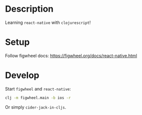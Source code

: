 * Description
Learning ~react-native~ with ~clojurescript~!
[[file:assets/screen.png]]

* Setup
Follow figwheel docs: https://figwheel.org/docs/react-native.html

* Develop
Start ~figwheel~ and ~react-native~:
#+BEGIN_SRC sh
clj -m figwheel.main -b ios -r
#+END_SRC

Or simply ~cider-jack-in-cljs~.
